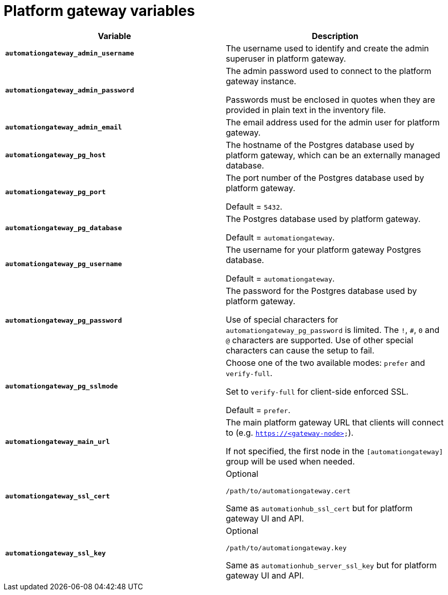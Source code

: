 
[id="ref-gateway-variables"]
= Platform gateway variables

[cols="50%,50%",options="header"]
|====
| *Variable* | *Description*
| *`automationgateway_admin_username`* | The username used to identify and create the admin superuser in platform gateway.

| *`automationgateway_admin_password`* | The admin password used to connect to the platform gateway instance.

Passwords must be enclosed in quotes when they are provided in plain text in the inventory file.

| *`automationgateway_admin_email`* | The email address used for the admin user for platform gateway.

| *`automationgateway_pg_host`* | The hostname of the Postgres database used by platform gateway, which can be an externally managed database.

| *`automationgateway_pg_port`* | The port number of the Postgres database used by platform gateway.

Default = `5432`.

| *`automationgateway_pg_database`* | The Postgres database used by platform gateway.

Default = `automationgateway`.

| *`automationgateway_pg_username`* | The username for your platform gateway Postgres database.

Default = `automationgateway`.

| *`automationgateway_pg_password`* | The password for the Postgres database used by platform gateway.

Use of special characters for `automationgateway_pg_password` is limited. The `!`, `#`, `0` and `@` characters are supported. Use of other special characters can cause the setup to fail.

| *`automationgateway_pg_sslmode`* | Choose one of the two available modes: `prefer` and `verify-full`.

Set to `verify-full` for client-side enforced SSL.

Default = `prefer`.

| *`automationgateway_main_url`* | The main platform gateway URL that clients will connect to (e.g. `https://<gateway-node>`).

If not specified, the first node in the `[automationgateway]` group will be used when needed.

| *`automationgateway_ssl_cert`* | Optional

`/path/to/automationgateway.cert`

Same as `automationhub_ssl_cert` but for platform gateway UI and API.

| *`automationgateway_ssl_key`* | Optional

`/path/to/automationgateway.key`

Same as `automationhub_server_ssl_key` but for platform gateway UI and API.

|====
